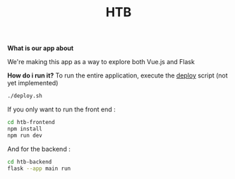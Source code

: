 #+TITLE: HTB 

*What is our app about*

We're making this app as a way to explore both Vue.js and Flask

*How do i run it?*
To run the entire application, execute the [[file:./deploy.sh][deploy]] script (not yet implemented)
#+BEGIN_SRC BASH
./deploy.sh
#+END_SRC
If you only want to run the front end :
#+BEGIN_SRC BASH
cd htb-frontend
npm install
npm run dev
#+END_SRC
And for the backend :
#+BEGIN_SRC BASH
cd htb-backend
flask --app main run
#+END_SRC
